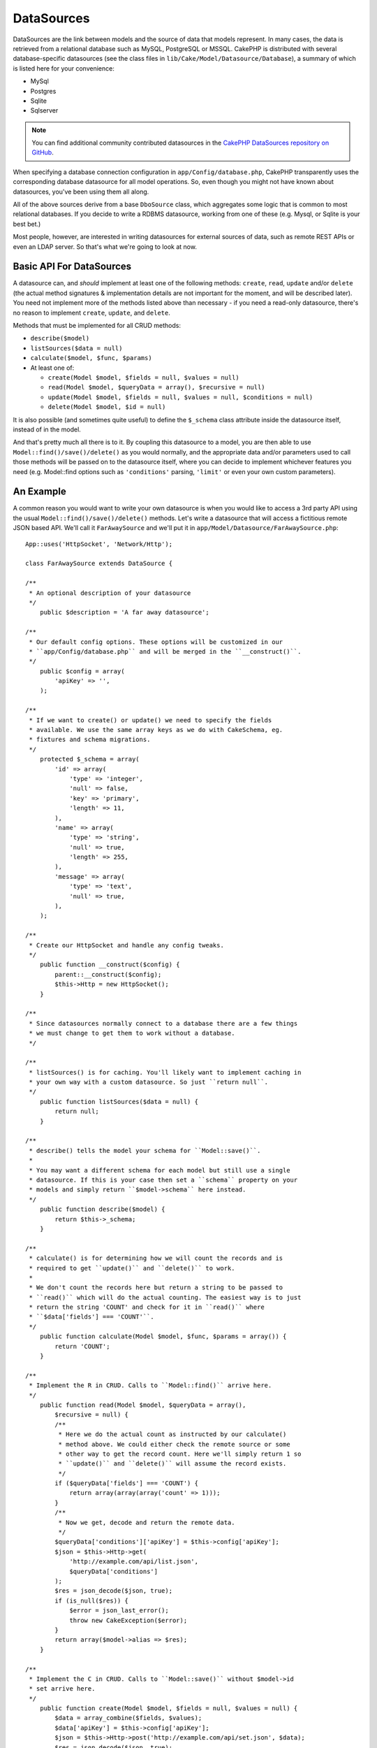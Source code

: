 DataSources
###########

DataSources are the link between models and the source of data that
models represent. In many cases, the data is retrieved from a
relational database such as MySQL, PostgreSQL or MSSQL. CakePHP is
distributed with several database-specific datasources (see the
class files in ``lib/Cake/Model/Datasource/Database``), a summary
of which is listed here for your convenience:


- MySql
- Postgres
- Sqlite
- Sqlserver

.. note::

    You can find additional community contributed datasources in the
    `CakePHP DataSources repository on GitHub <https://github.com/cakephp/datasources/tree/2.0>`_.

When specifying a database connection configuration in
``app/Config/database.php``, CakePHP transparently uses the corresponding
database datasource for all model operations. So, even though you might not have
known about datasources, you've been using them all along.

All of the above sources derive from a base ``DboSource`` class, which
aggregates some logic that is common to most relational databases. If you decide
to write a RDBMS datasource, working from one of these (e.g. Mysql, or Sqlite is
your best bet.)

Most people, however, are interested in writing datasources for external sources
of data, such as remote REST APIs or even an LDAP server. So that's what we're
going to look at now.

Basic API For DataSources
=========================

A datasource can, and *should* implement at least one of the
following methods: ``create``, ``read``, ``update`` and/or
``delete`` (the actual method signatures & implementation details
are not important for the moment, and will be described later). You
need not implement more of the methods listed above than necessary
- if you need a read-only datasource, there's no reason to
implement ``create``, ``update``, and ``delete``.

Methods that must be implemented for all CRUD methods:

-  ``describe($model)``
-  ``listSources($data = null)``
-  ``calculate($model, $func, $params)``
-  At least one of:

   -  ``create(Model $model, $fields = null, $values = null)``
   -  ``read(Model $model, $queryData = array(), $recursive = null)``
   -  ``update(Model $model, $fields = null, $values = null, $conditions = null)``
   -  ``delete(Model $model, $id = null)``

It is also possible (and sometimes quite useful) to define the
``$_schema`` class attribute inside the datasource itself, instead
of in the model.

And that's pretty much all there is to it. By coupling this
datasource to a model, you are then able to use
``Model::find()/save()/delete()`` as you would normally, and the appropriate
data and/or parameters used to call those methods will be passed on
to the datasource itself, where you can decide to implement
whichever features you need (e.g. Model::find options such as
``'conditions'`` parsing, ``'limit'`` or even your own custom
parameters).

An Example
==========

A common reason you would want to write your own datasource is when you would
like to access a 3rd party API using the usual ``Model::find()/save()/delete()``
methods. Let's write a datasource that will access a fictitious remote JSON
based API. We'll call it ``FarAwaySource`` and we'll put it in
``app/Model/Datasource/FarAwaySource.php``::

    App::uses('HttpSocket', 'Network/Http');

    class FarAwaySource extends DataSource {

    /**
     * An optional description of your datasource
     */
        public $description = 'A far away datasource';

    /**
     * Our default config options. These options will be customized in our
     * ``app/Config/database.php`` and will be merged in the ``__construct()``.
     */
        public $config = array(
            'apiKey' => '',
        );

    /**
     * If we want to create() or update() we need to specify the fields
     * available. We use the same array keys as we do with CakeSchema, eg.
     * fixtures and schema migrations.
     */
        protected $_schema = array(
            'id' => array(
                'type' => 'integer',
                'null' => false,
                'key' => 'primary',
                'length' => 11,
            ),
            'name' => array(
                'type' => 'string',
                'null' => true,
                'length' => 255,
            ),
            'message' => array(
                'type' => 'text',
                'null' => true,
            ),
        );

    /**
     * Create our HttpSocket and handle any config tweaks.
     */
        public function __construct($config) {
            parent::__construct($config);
            $this->Http = new HttpSocket();
        }

    /**
     * Since datasources normally connect to a database there are a few things
     * we must change to get them to work without a database.
     */

    /**
     * listSources() is for caching. You'll likely want to implement caching in
     * your own way with a custom datasource. So just ``return null``.
     */
        public function listSources($data = null) {
            return null;
        }

    /**
     * describe() tells the model your schema for ``Model::save()``.
     *
     * You may want a different schema for each model but still use a single
     * datasource. If this is your case then set a ``schema`` property on your
     * models and simply return ``$model->schema`` here instead.
     */
        public function describe($model) {
            return $this->_schema;
        }

    /**
     * calculate() is for determining how we will count the records and is
     * required to get ``update()`` and ``delete()`` to work.
     *
     * We don't count the records here but return a string to be passed to
     * ``read()`` which will do the actual counting. The easiest way is to just
     * return the string 'COUNT' and check for it in ``read()`` where
     * ``$data['fields'] === 'COUNT'``.
     */
        public function calculate(Model $model, $func, $params = array()) {
            return 'COUNT';
        }

    /**
     * Implement the R in CRUD. Calls to ``Model::find()`` arrive here.
     */
        public function read(Model $model, $queryData = array(),
            $recursive = null) {
            /**
             * Here we do the actual count as instructed by our calculate()
             * method above. We could either check the remote source or some
             * other way to get the record count. Here we'll simply return 1 so
             * ``update()`` and ``delete()`` will assume the record exists.
             */
            if ($queryData['fields'] === 'COUNT') {
                return array(array(array('count' => 1)));
            }
            /**
             * Now we get, decode and return the remote data.
             */
            $queryData['conditions']['apiKey'] = $this->config['apiKey'];
            $json = $this->Http->get(
                'http://example.com/api/list.json',
                $queryData['conditions']
            );
            $res = json_decode($json, true);
            if (is_null($res)) {
                $error = json_last_error();
                throw new CakeException($error);
            }
            return array($model->alias => $res);
        }

    /**
     * Implement the C in CRUD. Calls to ``Model::save()`` without $model->id
     * set arrive here.
     */
        public function create(Model $model, $fields = null, $values = null) {
            $data = array_combine($fields, $values);
            $data['apiKey'] = $this->config['apiKey'];
            $json = $this->Http->post('http://example.com/api/set.json', $data);
            $res = json_decode($json, true);
            if (is_null($res)) {
                $error = json_last_error();
                throw new CakeException($error);
            }
            return true;
        }

    /**
     * Implement the U in CRUD. Calls to ``Model::save()`` with $Model->id
     * set arrive here. Depending on the remote source you can just call
     * ``$this->create()``.
     */
        public function update(Model $model, $fields = null, $values = null,
            $conditions = null) {
            return $this->create($model, $fields, $values);
        }

    /**
     * Implement the D in CRUD. Calls to ``Model::delete()`` arrive here.
     */
        public function delete(Model $model, $id = null) {
            $json = $this->Http->get('http://example.com/api/remove.json', array(
                'id' => $id[$model->alias . '.id'],
                'apiKey' => $this->config['apiKey'],
            ));
            $res = json_decode($json, true);
            if (is_null($res)) {
                $error = json_last_error();
                throw new CakeException($error);
            }
            return true;
        }

    }

We can then configure the datasource in our ``app/Config/database.php`` file
by adding something like this::

    public $faraway = array(
        'datasource' => 'FarAwaySource',
        'apiKey'     => '1234abcd',
    );

Then use the database config in our models like this::

    class MyModel extends AppModel {
        public $useDbConfig = 'faraway';
    }

We can retrieve data from our remote source using the familiar model methods::

    // Get all messages from 'Some Person'
    $messages = $this->MyModel->find('all', array(
        'conditions' => array('name' => 'Some Person'),
    ));

.. tip::

    Using find types other than ``'all'`` can have unexpected results if the
    result of your ``read`` method is not a numerically indexed array.

Similarly we can save a new message::

    $this->MyModel->save(array(
        'name' => 'Some Person',
        'message' => 'New Message',
    ));

Update the previous message::

    $this->MyModel->id = 42;
    $this->MyModel->save(array(
        'message' => 'Updated message',
    ));

And delete the message::

    $this->MyModel->delete(42);

Plugin DataSources
==================

You can also package Datasources into plugins.

Simply place your datasource file into
``Plugin/[YourPlugin]/Model/Datasource/[YourSource].php``
and refer to it using the plugin notation::

    public $faraway = array(
        'datasource' => 'MyPlugin.FarAwaySource',
        'apiKey'     => 'abcd1234',
    );

.. meta::
    :title lang=en: DataSources
    :keywords lang=en: array values,model fields,connection configuration,implementation details,relational databases,best bet,mysql postgresql,sqlite,external sources,ldap server,database connection,rdbms,sqlserver,postgres,relational database,mssql,aggregates,apis,repository,signatures
